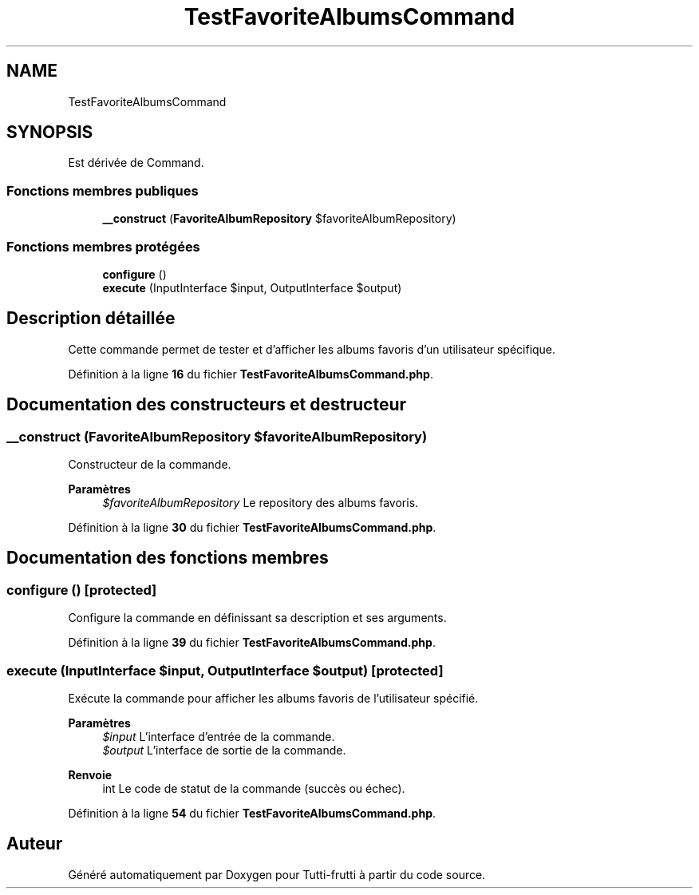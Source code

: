 .TH "TestFavoriteAlbumsCommand" 3 "Tutti-frutti" \" -*- nroff -*-
.ad l
.nh
.SH NAME
TestFavoriteAlbumsCommand
.SH SYNOPSIS
.br
.PP
.PP
Est dérivée de Command\&.
.SS "Fonctions membres publiques"

.in +1c
.ti -1c
.RI "\fB__construct\fP (\fBFavoriteAlbumRepository\fP $favoriteAlbumRepository)"
.br
.in -1c
.SS "Fonctions membres protégées"

.in +1c
.ti -1c
.RI "\fBconfigure\fP ()"
.br
.ti -1c
.RI "\fBexecute\fP (InputInterface $input, OutputInterface $output)"
.br
.in -1c
.SH "Description détaillée"
.PP 
Cette commande permet de tester et d'afficher les albums favoris d'un utilisateur spécifique\&. 
.PP
Définition à la ligne \fB16\fP du fichier \fBTestFavoriteAlbumsCommand\&.php\fP\&.
.SH "Documentation des constructeurs et destructeur"
.PP 
.SS "__construct (\fBFavoriteAlbumRepository\fP $favoriteAlbumRepository)"
Constructeur de la commande\&.

.PP
\fBParamètres\fP
.RS 4
\fI$favoriteAlbumRepository\fP Le repository des albums favoris\&. 
.RE
.PP

.PP
Définition à la ligne \fB30\fP du fichier \fBTestFavoriteAlbumsCommand\&.php\fP\&.
.SH "Documentation des fonctions membres"
.PP 
.SS "configure ()\fR [protected]\fP"
Configure la commande en définissant sa description et ses arguments\&. 
.PP
Définition à la ligne \fB39\fP du fichier \fBTestFavoriteAlbumsCommand\&.php\fP\&.
.SS "execute (InputInterface $input, OutputInterface $output)\fR [protected]\fP"
Exécute la commande pour afficher les albums favoris de l'utilisateur spécifié\&.

.PP
\fBParamètres\fP
.RS 4
\fI$input\fP L'interface d'entrée de la commande\&. 
.br
\fI$output\fP L'interface de sortie de la commande\&.
.RE
.PP
\fBRenvoie\fP
.RS 4
int Le code de statut de la commande (succès ou échec)\&. 
.RE
.PP

.PP
Définition à la ligne \fB54\fP du fichier \fBTestFavoriteAlbumsCommand\&.php\fP\&.

.SH "Auteur"
.PP 
Généré automatiquement par Doxygen pour Tutti-frutti à partir du code source\&.

